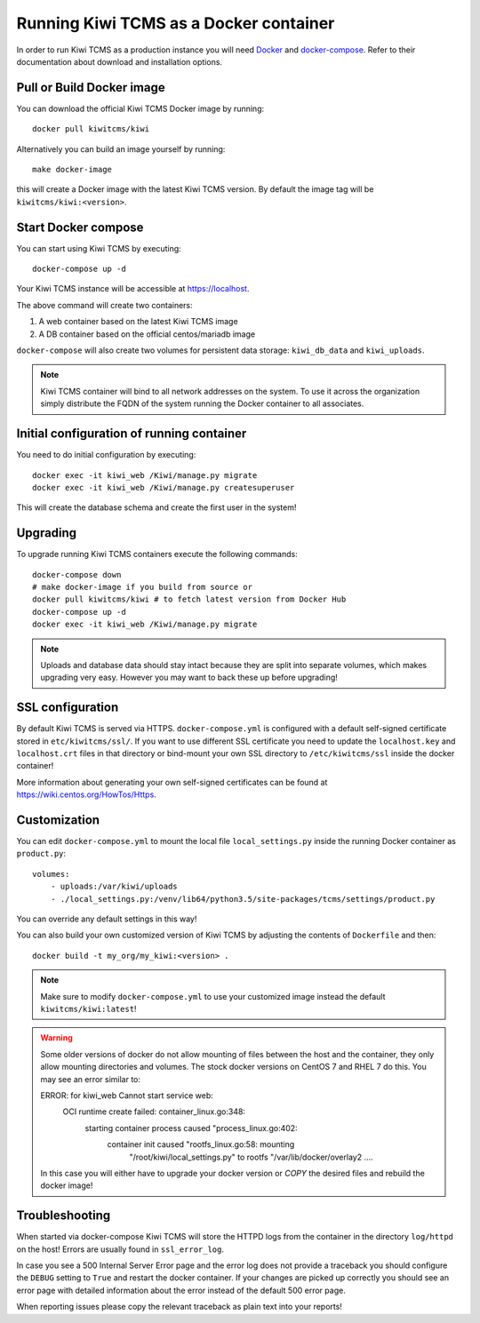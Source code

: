 Running Kiwi TCMS as a Docker container
=========================================

In order to run Kiwi TCMS as a production instance you will need
`Docker <https://docs.docker.com/engine/installation/>`_ and
`docker-compose <https://docs.docker.com/compose/install/>`_. Refer to
their documentation about download and installation options.

Pull or Build Docker image
--------------------------

You can download the official Kiwi TCMS Docker image by running::

    docker pull kiwitcms/kiwi

Alternatively you can build an image yourself by running::

    make docker-image

this will create a Docker image with the latest Kiwi TCMS version.
By default the image tag will be ``kiwitcms/kiwi:<version>``.


Start Docker compose
--------------------

You can start using Kiwi TCMS by executing::

    docker-compose up -d


Your Kiwi TCMS instance will be accessible at https://localhost.

The above command will create two containers:

1) A web container based on the latest Kiwi TCMS image
2) A DB container based on the official centos/mariadb image


``docker-compose`` will also create two volumes for persistent data storage:
``kiwi_db_data`` and ``kiwi_uploads``.

.. note::

    Kiwi TCMS container will bind to all network addresses on the system.
    To use it across the organization simply distribute the FQDN of the system
    running the Docker container to all associates.


Initial configuration of running container
------------------------------------------

You need to do initial configuration by executing::

    docker exec -it kiwi_web /Kiwi/manage.py migrate
    docker exec -it kiwi_web /Kiwi/manage.py createsuperuser

This will create the database schema and create the first user in the system!

Upgrading
---------

To upgrade running Kiwi TCMS containers execute the following commands::

    docker-compose down
    # make docker-image if you build from source or
    docker pull kiwitcms/kiwi # to fetch latest version from Docker Hub
    docker-compose up -d
    docker exec -it kiwi_web /Kiwi/manage.py migrate

.. note::

    Uploads and database data should stay intact because they are split into
    separate volumes, which makes upgrading very easy. However you may want to
    back these up before upgrading!


SSL configuration
-----------------

By default Kiwi TCMS is served via HTTPS. ``docker-compose.yml`` is configured with
a default self-signed certificate stored in ``etc/kiwitcms/ssl/``. If you want to
use different SSL certificate you need to update the ``localhost.key`` and
``localhost.crt`` files in that directory or bind-mount your own SSL directory to
``/etc/kiwitcms/ssl`` inside the docker container!

More information about generating your own self-signed certificates can be found at
https://wiki.centos.org/HowTos/Https.


Customization
-------------

You can edit ``docker-compose.yml`` to mount the local file
``local_settings.py`` inside the running Docker container as ``product.py``::

        volumes:
            - uploads:/var/kiwi/uploads
            - ./local_settings.py:/venv/lib64/python3.5/site-packages/tcms/settings/product.py

You can override any default settings in this way!

You can also build your own customized version of Kiwi TCMS by adjusting
the contents of ``Dockerfile`` and then::

    docker build -t my_org/my_kiwi:<version> .

.. note::

    Make sure to modify ``docker-compose.yml`` to use your customized image
    instead the default ``kiwitcms/kiwi:latest``!

.. warning::

    Some older versions of docker do not allow mounting of files between the
    host and the container, they only allow mounting directories and volumes.
    The stock docker versions on CentOS 7 and RHEL 7 do this. You may see an
    error similar to:

    ERROR: for kiwi_web Cannot start service web:
        OCI runtime create failed: container_linux.go:348:
            starting container process caused "process_linux.go:402:
                container init caused "rootfs_linux.go:58: mounting
                    "/root/kiwi/local_settings.py" to
                    rootfs "/var/lib/docker/overlay2 ....

    In this case you will either have to upgrade your docker version
    or `COPY` the desired files and rebuild the docker image!


Troubleshooting
----------------

When started via docker-compose Kiwi TCMS will store the HTTPD logs from the
container in the directory ``log/httpd`` on the host! Errors are usually found
in ``ssl_error_log``.

In case you see a 500 Internal Server Error page and the error log does not
provide a traceback you should configure the ``DEBUG`` setting to ``True`` and
restart the docker container. If your changes are picked up correctly you
should see an error page with detailed information about the error instead of
the default 500 error page.

When reporting issues please copy the relevant traceback as plain text into
your reports!
